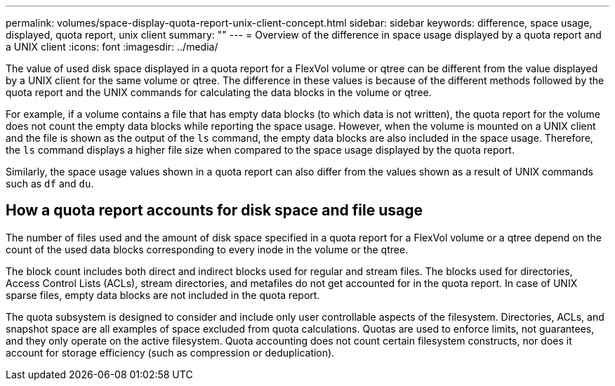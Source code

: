 ---
permalink: volumes/space-display-quota-report-unix-client-concept.html
sidebar: sidebar
keywords: difference, space usage, displayed, quota report, unix client
summary: ""
---
= Overview of the difference in space usage displayed by a quota report and a UNIX client
:icons: font
:imagesdir: ../media/

[.lead]
The value of used disk space displayed in a quota report for a FlexVol volume or qtree can be different from the value displayed by a UNIX client for the same volume or qtree. The difference in these values is because of the different methods followed by the quota report and the UNIX commands for calculating the data blocks in the volume or qtree.

For example, if a volume contains a file that has empty data blocks (to which data is not written), the quota report for the volume does not count the empty data blocks while reporting the space usage. However, when the volume is mounted on a UNIX client and the file is shown as the output of the `ls` command, the empty data blocks are also included in the space usage. Therefore, the `ls` command displays a higher file size when compared to the space usage displayed by the quota report.

Similarly, the space usage values shown in a quota report can also differ from the values shown as a result of UNIX commands such as `df` and `du`.

== How a quota report accounts for disk space and file usage

The number of files used and the amount of disk space specified in a quota report for a FlexVol volume or a qtree depend on the count of the used data blocks corresponding to every inode in the volume or the qtree.

The block count includes both direct and indirect blocks used for regular and stream files. The blocks used for directories, Access Control Lists (ACLs), stream directories, and metafiles do not get accounted for in the quota report. In case of UNIX sparse files, empty data blocks are not included in the quota report.

The quota subsystem is designed to consider and include only user controllable aspects of the filesystem. Directories, ACLs, and snapshot space are all examples of space excluded from quota calculations. Quotas are used to enforce limits, not guarantees, and they only operate on the active filesystem. Quota accounting does not count certain filesystem constructs, nor does it account for storage efficiency (such as compression or deduplication).  

// DP - August 5 2024 - ONTAP-2121
// Nov 18 2022 BURT 1483593